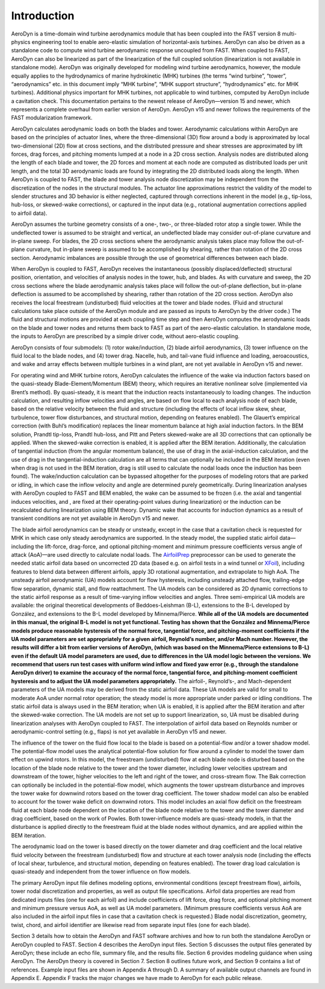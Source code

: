 .. _intro:

Introduction
============

AeroDyn is a time-domain wind turbine aerodynamics module that has been
coupled into the FAST version 8 multi-physics engineering tool to enable
aero-elastic simulation of horizontal-axis turbines. AeroDyn can also be
driven as a standalone code to compute wind turbine aerodynamic response
uncoupled from FAST. When coupled to FAST, AeroDyn can also be
linearized as part of the linearization of the full coupled solution
(linearization is not available in standalone mode). AeroDyn was
originally developed for modeling wind turbine aerodynamics, however,
the module equally applies to the hydrodynamics of marine hydrokinetic
(MHK) turbines (the terms “wind turbine”, “tower”, “aerodynamics” etc.
in this document imply “MHK turbine”, “MHK support structure”,
“hydrodynamics” etc. for MHK turbines). Additional physics important for
MHK turbines, not applicable to wind turbines, computed by AeroDyn
include a cavitation check. This documentation pertains to the newest
release of AeroDyn—version 15 and newer, which represents a complete
overhaul from earlier version of AeroDyn. AeroDyn v15 and newer follows
the requirements of the FAST modularization framework.

AeroDyn calculates aerodynamic loads on both the blades and tower.
Aerodynamic calculations within AeroDyn are based on the principles of
actuator lines, where the three-dimensional (3D) flow around a body is
approximated by local two-dimensional (2D) flow at cross sections, and
the distributed pressure and shear stresses are approximated by lift
forces, drag forces, and pitching moments lumped at a node in a 2D cross
section. Analysis nodes are distributed along the length of each blade
and tower, the 2D forces and moment at each node are computed as
distributed loads per unit length, and the total 3D aerodynamic loads
are found by integrating the 2D distributed loads along the length. When
AeroDyn is coupled to FAST, the blade and tower analysis node
discretization may be independent from the discretization of the nodes
in the structural modules. The actuator line approximations restrict the
validity of the model to slender structures and 3D behavior is either
neglected, captured through corrections inherent in the model (e.g.,
tip-loss, hub-loss, or skewed-wake corrections), or captured in the
input data (e.g., rotational augmentation corrections applied to airfoil
data).

AeroDyn assumes the turbine geometry consists of a one-, two-, or
three-bladed rotor atop a single tower. While the undeflected tower is
assumed to be straight and vertical, an undeflected blade may consider
out-of-plane curvature and in-plane sweep. For blades, the 2D cross
sections where the aerodynamic analysis takes place may follow the
out-of-plane curvature, but in-plane sweep is assumed to be accomplished
by shearing, rather than rotation of the 2D cross section. Aerodynamic
imbalances are possible through the use of geometrical differences
between each blade.

When AeroDyn is coupled to FAST, AeroDyn receives the instantaneous
(possibly displaced/deflected) structural position, orientation, and
velocities of analysis nodes in the tower, hub, and blades. As with
curvature and sweep, the 2D cross sections where the blade aerodynamic
analysis takes place will follow the out-of-plane deflection, but
in-plane deflection is assumed to be accomplished by shearing, rather
than rotation of the 2D cross section. AeroDyn also receives the local
freestream (undisturbed) fluid velocities at the tower and blade nodes.
(Fluid and structural calculations take place outside of the AeroDyn
module and are passed as inputs to AeroDyn by the driver code.) The
fluid and structural motions are provided at each coupling time step and
then AeroDyn computes the aerodynamic loads on the blade and tower nodes
and returns them back to FAST as part of the aero-elastic calculation.
In standalone mode, the inputs to AeroDyn are prescribed by a simple
driver code, without aero-elastic coupling.

AeroDyn consists of four submodels: (1) rotor wake/induction, (2) blade
airfoil aerodynamics, (3) tower influence on the fluid local to the
blade nodes, and (4) tower drag. Nacelle, hub, and tail-vane fluid
influence and loading, aeroacoustics, and wake and array effects between
multiple turbines in a wind plant, are not yet available in AeroDyn v15
and newer.

For operating wind and MHK turbine rotors, AeroDyn calculates the
influence of the wake via induction factors based on the quasi-steady
Blade-Element/Momentum (BEM) theory, which requires an iterative
nonlinear solve (implemented via Brent’s method). By quasi-steady, it is
meant that the induction reacts instantaneously to loading changes. The
induction calculation, and resulting inflow velocities and angles, are
based on flow local to each analysis node of each blade, based on the
relative velocity between the fluid and structure (including the effects
of local inflow skew, shear, turbulence, tower flow disturbances, and
structural motion, depending on features enabled). The Glauert’s
empirical correction (with Buhl’s modification) replaces the linear
momentum balance at high axial induction factors. In the BEM solution,
Prandtl tip-loss, Prandtl hub-loss, and Pitt and Peters skewed-wake are
all 3D corrections that can optionally be applied. When the skewed-wake
correction is enabled, it is applied after the BEM iteration.
Additionally, the calculation of tangential induction (from the angular
momentum balance), the use of drag in the axial-induction calculation,
and the use of drag in the tangential-induction calculation are all
terms that can optionally be included in the BEM iteration (even when
drag is not used in the BEM iteration, drag is still used to calculate
the nodal loads once the induction has been found). The wake/induction
calculation can be bypassed altogether for the purposes of modeling
rotors that are parked or idling, in which case the inflow velocity and
angle are determined purely geometrically. During linearization analyses
with AeroDyn coupled to FAST and BEM enabled, the wake can be assumed to
be frozen (i.e. the axial and tangential induces velocities, and , are
fixed at their operating-point values during linearization) or the
induction can be recalculated during linearization using BEM theory.
Dynamic wake that accounts for induction dynamics as a result of
transient conditions are not yet available in AeroDyn v15 and newer.

The blade airfoil aerodynamics can be steady or unsteady, except in the
case that a cavitation check is requested for MHK in which case only
steady aerodynamics are supported. In the steady model, the supplied
static airfoil data—including the lift-force, drag-force, and optional
pitching-moment and minimum pressure coefficients versus angle of attack
(AoA)—are used directly to calculate nodal loads. The
`AirfoilPrep <https://nwtc.nrel.gov/AirFoilPrep>`__ preprocessor can be
used to generate the needed static airfoil data based on uncorrected 2D
data (based e.g. on airfoil tests in a wind tunnel or
`XFoil <http://web.mit.edu/drela/Public/web/xfoil/>`__), including
features to blend data between different airfoils, apply 3D rotational
augmentation, and extrapolate to high AoA. The unsteady airfoil
aerodynamic (UA) models account for flow hysteresis, including unsteady
attached flow, trailing-edge flow separation, dynamic stall, and flow
reattachment. The UA models can be considered as 2D dynamic corrections
to the static airfoil response as a result of time-varying inflow
velocities and angles. Three semi-empirical UA models are available: the
original theoretical developments of Beddoes-Leishman (B-L), extensions
to the B-L developed by González, and extensions to the B-L model
developed by Minnema/Pierce. **While all of the UA models are documented
in this manual, the original B-L model is not yet functional. Testing
has shown that the González and Minnema/Pierce models produce reasonable
hysteresis of the normal force, tangential force, and pitching-moment
coefficients if the UA model parameters are set appropriately for a
given airfoil, Reynold’s number, and/or Mach number. However, the
results will differ a bit from earlier versions of AeroDyn, (which was
based on the Minnema/Pierce extensions to B-L) even if the default UA
model parameters are used, due to differences in the UA model logic
between the versions. We recommend that users run test cases with
uniform wind inflow and fixed yaw error (e.g., through the standalone
AeroDyn driver) to examine the accuracy of the normal force, tangential
force, and pitching-moment coefficient hysteresis and to adjust the UA
model parameters appropriately.** The airfoil-, Reynold’s-, and
Mach-dependent parameters of the UA models may be derived from the
static airfoil data. These UA models are valid for small to moderate AoA
under normal rotor operation; the steady model is more appropriate under
parked or idling conditions. The static airfoil data is always used in
the BEM iteration; when UA is enabled, it is applied after the BEM
iteration and after the skewed-wake correction. The UA models are not
set up to support linearization, so, UA must be disabled during
linearization analyses with AeroDyn coupled to FAST. The interpolation
of airfoil data based on Reynolds number or aerodynamic-control setting
(e.g., flaps) is not yet available in AeroDyn v15 and newer.

The influence of the tower on the fluid flow local to the blade is based
on a potential-flow and/or a tower shadow model. The potential-flow
model uses the analytical potential-flow solution for flow around a
cylinder to model the tower dam effect on upwind rotors. In this model,
the freestream (undisturbed) flow at each blade node is disturbed based
on the location of the blade node relative to the tower and the tower
diameter, including lower velocities upstream and downstream of the
tower, higher velocities to the left and right of the tower, and
cross-stream flow. The Bak correction can optionally be included in the
potential-flow model, which augments the tower upstream disturbance and
improves the tower wake for downwind rotors based on the tower drag
coefficient. The tower shadow model can also be enabled to account for
the tower wake deficit on downwind rotors. This model includes an axial
flow deficit on the freestream fluid at each blade node dependent on the
location of the blade node relative to the tower and the tower diameter
and drag coefficient, based on the work of Powles. Both tower-influence
models are quasi-steady models, in that the disturbance is applied
directly to the freestream fluid at the blade nodes without dynamics,
and are applied within the BEM iteration.

The aerodynamic load on the tower is based directly on the tower
diameter and drag coefficient and the local relative fluid velocity
between the freestream (undisturbed) flow and structure at each tower
analysis node (including the effects of local shear, turbulence, and
structural motion, depending on features enabled). The tower drag load
calculation is quasi-steady and independent from the tower influence on
flow models.

The primary AeroDyn input file defines modeling options, environmental
conditions (except freestream flow), airfoils, tower nodal
discretization and properties, as well as output file specifications.
Airfoil data properties are read from dedicated inputs files (one for
each airfoil) and include coefficients of lift force, drag force, and
optional pitching moment and minimum pressure versus AoA, as well as UA
model parameters. (Minimum pressure coefficients versus AoA are also
included in the airfoil input files in case that a cavitation check is
requested.) Blade nodal discretization, geometry, twist, chord, and
airfoil identifier are likewise read from separate input files (one for
each blade).

Section 3 details how to obtain the AeroDyn and FAST software archives
and how to run both the standalone AeroDyn or AeroDyn coupled to FAST.
Section 4 describes the AeroDyn input files. Section 5 discusses the
output files generated by AeroDyn; these include an echo file, summary
file, and the results file. Section 6 provides modeling guidance when
using AeroDyn. The AeroDyn theory is covered in Section 7. Section 8
outlines future work, and Section 9 contains a list of references.
Example input files are shown in Appendix A through D. A summary of
available output channels are found in Appendix E. Appendix F tracks the
major changes we have made to AeroDyn for each public release.
